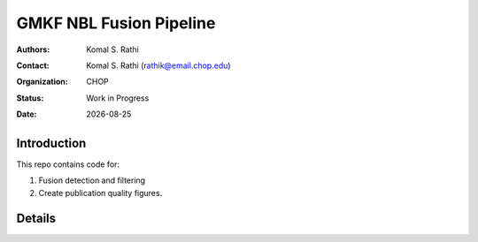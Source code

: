 .. |date| date::

************************
GMKF NBL Fusion Pipeline
************************

:authors: Komal S. Rathi
:contact: Komal S. Rathi (rathik@email.chop.edu)
:organization: CHOP
:status: Work in Progress
:date: |date|

.. meta::
   :keywords: gmkf, nbl, 2019
   :description: gmkf nbl fusion analysis pipeline.

Introduction
============

This repo contains code for:

1. Fusion detection and filtering
2. Create publication quality figures.

Details
=======


